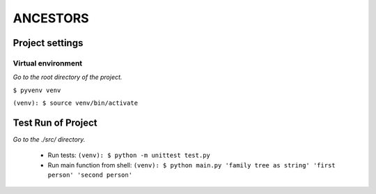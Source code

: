 =========
ANCESTORS
=========


****************
Project settings
****************

+++++++++++++++++++
Virtual environment
+++++++++++++++++++

*Go to the root directory of the project.*

``$ pyvenv venv``

``(venv): $ source venv/bin/activate``


*******************
Test Run of Project
*******************

*Go to the ./src/ directory.*

 - Run tests: ``(venv): $ python -m unittest test.py``
 - Run main function from shell: ``(venv): $ python main.py 'family tree as string' 'first person' 'second person'``
